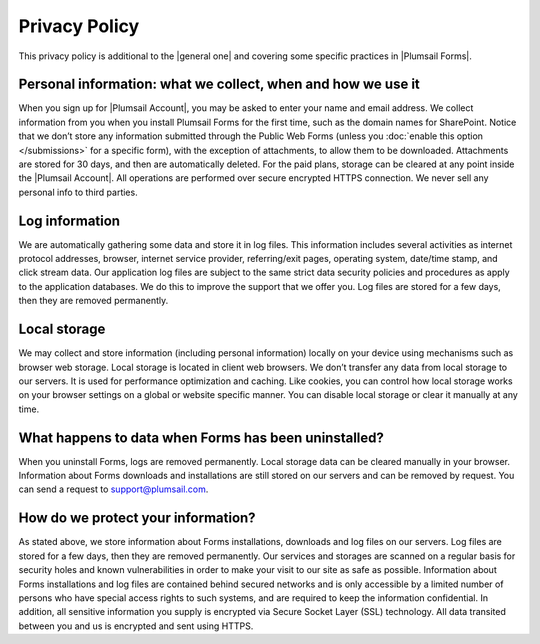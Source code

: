 Privacy Policy
===========================
This privacy policy is additional to the |general one| and covering some specific practices in |Plumsail Forms|.

.. |general one| raw:: html

   <a href="https://plumsail.com/privacy-policy/" target="_blank">general one</a>

.. |Plumsail Forms| raw:: html

   <a href="https://plumsail.com/forms/" target="_blank">Plumsail Forms</a>

Personal information: what we collect, when and how we use it
-------------------------------------------------------------
When you sign up for |Plumsail Account|, you may be asked to enter your name and email address. 
We collect information from you when you install Plumsail Forms for the first time, such as the domain names for SharePoint. 
Notice that we don’t store any information submitted through the Public Web Forms (unless you :doc:`enable this option </submissions>` for a specific form), with the exception of attachments, to allow them to be downloaded. Attachments are stored for 30 days, and then are automatically deleted. For the paid plans, storage can be cleared at any point inside the |Plumsail Account|.
All operations are performed over secure encrypted HTTPS connection. We never sell any personal info to third parties.

.. |Plumsail Account| raw:: html

   <a href="https://account.plumsail.com/" target="_blank">Plumsail Account</a>

Log information
-------------------------------------------------------------
We are automatically gathering some data and store it in log files. 
This information includes several activities as internet protocol addresses, browser, 
internet service provider, referring/exit pages, operating system, date/time stamp, and click stream data. 
Our application log files are subject to the same strict data security policies and procedures as apply to the application databases. 
We do this to improve the support that we offer you. Log files are stored for a few days, then they are removed permanently.

Local storage
-------------------------------------------------------------
We may collect and store information (including personal information) locally on your device using mechanisms such as browser web storage. 
Local storage is located in client web browsers. We don’t transfer any data from local storage to our servers. 
It is used for performance optimization and caching. 
Like cookies, you can control how local storage works on your browser settings on a global or website specific manner. 
You can disable local storage or clear it manually at any time.

What happens to data when Forms has been uninstalled?
-------------------------------------------------------------
When you uninstall Forms, logs are removed permanently.
Local storage data can be cleared manually in your browser. 
Information about Forms downloads and installations are still stored on our servers and can be removed by request. 
You can send a request to support@plumsail.com.

How do we protect your information?
-------------------------------------------------------------
As stated above, we store information about Forms installations, downloads and log files on our servers. 
Log files are stored for a few days, then they are removed permanently. 
Our services and storages are scanned on a regular basis for security holes and known vulnerabilities in order to make your visit to our site as safe as possible. 
Information about Forms installations and log files are contained behind secured networks and is only accessible by a limited number of persons who have special
access rights to such systems, and are required to keep the information confidential. 
In addition, all sensitive information you supply is encrypted via Secure Socket Layer (SSL) technology. 
All data transited between you and us is encrypted and sent using HTTPS.